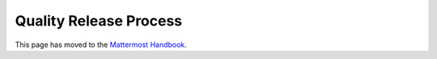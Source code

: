 Quality Release Process
==========================

This page has moved to the `Mattermost Handbook <https://handbook.mattermost.com/operations/research-and-development/product/release-process/bug-fix-release>`__.
